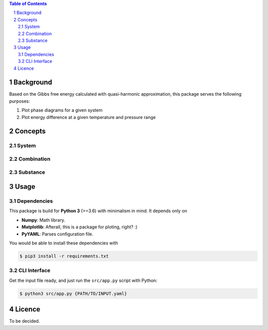 .. raw:: html

    <h1 align="center">PHDG</h1>
    <div align="center">
    Thermo phase diagrams with ease.
    </div>
    <div align="center">
    <sub>Build by <a href="https://github.com/chazeon/">Chenxing</a> with :heart:.</sub>
    </div>
    <br />

.. contents:: **Table of Contents**
.. section-numbering::

Background
==========

Based on the Gibbs free energy calculated with quasi-harmonic approximation, this package serves the following purposes:

1. Plot phase diagrams for a given system
2. Plot energy difference at a given temperature and pressure range

Concepts
========

System
------

Combination
-----------

Substance
---------

Usage
=====

Dependencies
------------

This package is build for **Python 3** (>=3.6) with minimalism in mind. It depends only on

- **Numpy**: Math library.
- **Matplotlib**: Afterall, this is a package for ploting, right? :)
- **PyYAML**: Parses configuration file.

You would be able to install these dependencies with

.. code :: bash

  $ pip3 install -r requirements.txt

CLI Interface
-------------

Get the input file ready, and just run the ``src/app.py`` script with Python:

.. code :: bash

  $ python3 src/app.py {PATH/TO/INPUT.yaml}


Licence
=======

To be decided.